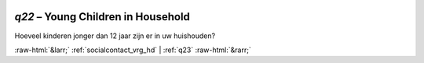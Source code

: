 .. _q22:

 
 .. role:: raw-html(raw) 
        :format: html 

`q22` – Young Children in Household
===============================

Hoeveel kinderen jonger dan 12 jaar zijn er in uw huishouden? 


.. image:: ../_screenshots/q22.png


:raw-html:`&larr;` :ref:`socialcontact_vrg_hd` | :ref:`q23` :raw-html:`&rarr;`
